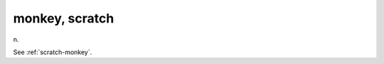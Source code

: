 .. _monkey--scratch:

============================================================
monkey, scratch
============================================================

n\.

See :ref:`scratch-monkey`\.

